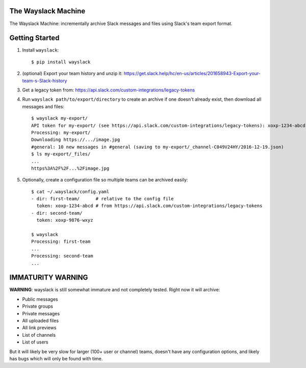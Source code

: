 The Wayslack Machine
====================

The Wayslack Machine: incrementally archive Slack messages and files using
Slack's team export format.


Getting Started
===============

1. Install ``wayslack``::

    $ pip install wayslack

2. (optional) Export your team history and unzip it: https://get.slack.help/hc/en-us/articles/201658943-Export-your-team-s-Slack-history

3. Get a legacy token from: https://api.slack.com/custom-integrations/legacy-tokens

4. Run ``wayslack path/to/export/directory`` to create an archive if one
   doesn't already exist, then download all messages and files::

    $ wayslack my-export/
    API token for my-export/ (see https://api.slack.com/custom-integrations/legacy-tokens): xoxp-1234-abcd
    Processing: my-export/
    Downloading https://.../image.jpg
    #general: 10 new messages in #general (saving to my-export/_channel-C049V24HY/2016-12-19.json)
    $ ls my-export/_files/
    ...
    https%3A%2F%2F...%2Fimage.jpg

5. Optionally, create a configuration file so multiple teams can be archived easily::

    $ cat ~/.wayslack/config.yaml
    - dir: first-team/      # relative to the config file
      token: xoxp-1234-abcd # from https://api.slack.com/custom-integrations/legacy-tokens
    - dir: second-team/
      token: xoxp-9876-wxyz

    $ wayslack
    Processing: first-team
    ...
    Processing: second-team
    ...


IMMATURITY WARNING
==================

**WARNING**: wayslack is still somewhat immature and not completely tested.
Right now it will archive:

* Public messages
* Private groups
* Private messages
* All uploaded files
* All link previews
* List of channels
* List of users

But it will likely be very slow for larger (100+ user or channel) teams,
doesn't have any configuration options, and likely has bugs which will only be
found with time.


